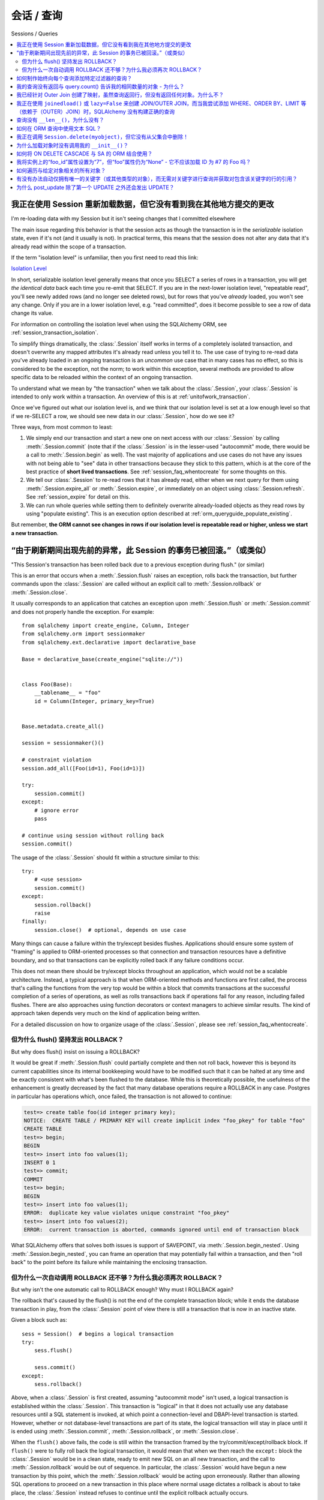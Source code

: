 会话 / 查询
==================

Sessions / Queries

.. contents::
    :local:
    :class: faq
    :backlinks: none

.. _faq_session_identity:

我正在使用 Session 重新加载数据，但它没有看到我在其他地方提交的更改
------------------------------------------------------------------------------------------

I'm re-loading data with my Session but it isn't seeing changes that I committed elsewhere

.. tab:: 中文

.. tab:: 英文

The main issue regarding this behavior is that the session acts as though
the transaction is in the *serializable* isolation state, even if it's not
(and it usually is not).   In practical terms, this means that the session
does not alter any data that it's already read within the scope of a transaction.

If the term "isolation level" is unfamiliar, then you first need to read this link:

`Isolation Level <https://en.wikipedia.org/wiki/Isolation_%28database_systems%29>`_

In short, serializable isolation level generally means
that once you SELECT a series of rows in a transaction, you will get
*the identical data* back each time you re-emit that SELECT.   If you are in
the next-lower isolation level, "repeatable read", you'll
see newly added rows (and no longer see deleted rows), but for rows that
you've *already* loaded, you won't see any change.   Only if you are in a
lower isolation level, e.g. "read committed", does it become possible to
see a row of data change its value.

For information on controlling the isolation level when using the
SQLAlchemy ORM, see :ref:`session_transaction_isolation`.

To simplify things dramatically, the :class:`.Session` itself works in
terms of a completely isolated transaction, and doesn't overwrite any mapped attributes
it's already read unless you tell it to.  The use case of trying to re-read
data you've already loaded in an ongoing transaction is an *uncommon* use
case that in many cases has no effect, so this is considered to be the
exception, not the norm; to work within this exception, several methods
are provided to allow specific data to be reloaded within the context
of an ongoing transaction.

To understand what we mean by "the transaction" when we talk about the
:class:`.Session`, your :class:`.Session` is intended to only work within
a transaction.  An overview of this is at :ref:`unitofwork_transaction`.

Once we've figured out what our isolation level is, and we think that
our isolation level is set at a low enough level so that if we re-SELECT a row,
we should see new data in our :class:`.Session`, how do we see it?

Three ways, from most common to least:

1. We simply end our transaction and start a new one on next access
   with our :class:`.Session` by calling :meth:`.Session.commit` (note
   that if the :class:`.Session` is in the lesser-used "autocommit"
   mode, there would be a call to :meth:`.Session.begin` as well). The
   vast majority of applications and use cases do not have any issues
   with not being able to "see" data in other transactions because
   they stick to this pattern, which is at the core of the best practice of
   **short lived transactions**.
   See :ref:`session_faq_whentocreate` for some thoughts on this.

2. We tell our :class:`.Session` to re-read rows that it has already read,
   either when we next query for them using :meth:`.Session.expire_all`
   or :meth:`.Session.expire`, or immediately on an object using
   :class:`.Session.refresh`.  See :ref:`session_expire` for detail on this.

3. We can run whole queries while setting them to definitely overwrite
   already-loaded objects as they read rows by using "populate existing".
   This is an execution option described at
   :ref:`orm_queryguide_populate_existing`.

But remember, **the ORM cannot see changes in rows if our isolation
level is repeatable read or higher, unless we start a new transaction**.

.. _faq_session_rollback:

“由于刷新期间出现先前的异常，此 Session 的事务已被回滚。”（或类似）
---------------------------------------------------------------------------------------------------------

"This Session's transaction has been rolled back due to a previous exception during flush." (or similar)

.. tab:: 中文

.. tab:: 英文

This is an error that occurs when a :meth:`.Session.flush` raises an exception, rolls back
the transaction, but further commands upon the :class:`.Session` are called without an
explicit call to :meth:`.Session.rollback` or :meth:`.Session.close`.

It usually corresponds to an application that catches an exception
upon :meth:`.Session.flush` or :meth:`.Session.commit` and
does not properly handle the exception.    For example::

    from sqlalchemy import create_engine, Column, Integer
    from sqlalchemy.orm import sessionmaker
    from sqlalchemy.ext.declarative import declarative_base

    Base = declarative_base(create_engine("sqlite://"))


    class Foo(Base):
        __tablename__ = "foo"
        id = Column(Integer, primary_key=True)


    Base.metadata.create_all()

    session = sessionmaker()()

    # constraint violation
    session.add_all([Foo(id=1), Foo(id=1)])

    try:
        session.commit()
    except:
        # ignore error
        pass

    # continue using session without rolling back
    session.commit()

The usage of the :class:`.Session` should fit within a structure similar to this::

    try:
        # <use session>
        session.commit()
    except:
        session.rollback()
        raise
    finally:
        session.close()  # optional, depends on use case

Many things can cause a failure within the try/except besides flushes.
Applications should ensure some system of "framing" is applied to ORM-oriented
processes so that connection and transaction resources have a definitive
boundary, and so that transactions can be explicitly rolled back if any
failure conditions occur.

This does not mean there should be try/except blocks throughout an application,
which would not be a scalable architecture.  Instead, a typical approach is
that when ORM-oriented methods and functions are first called, the process
that's calling the functions from the very top would be within a block that
commits transactions at the successful completion of a series of operations,
as well as rolls transactions back if operations fail for any reason,
including failed flushes.  There are also approaches using function decorators or
context managers to achieve similar results.   The kind of approach taken
depends very much on the kind of application being written.

For a detailed discussion on how to organize usage of the :class:`.Session`,
please see :ref:`session_faq_whentocreate`.

但为什么 flush() 坚持发出 ROLLBACK？
^^^^^^^^^^^^^^^^^^^^^^^^^^^^^^^^^^^^^^^^^^^^^^^^^^

But why does flush() insist on issuing a ROLLBACK?

.. tab:: 中文

.. tab:: 英文

It would be great if :meth:`.Session.flush` could partially complete and then
not roll back, however this is beyond its current capabilities since its
internal bookkeeping would have to be modified such that it can be halted at
any time and be exactly consistent with what's been flushed to the database.
While this is theoretically possible, the usefulness of the enhancement is
greatly decreased by the fact that many database operations require a ROLLBACK
in any case. Postgres in particular has operations which, once failed, the
transaction is not allowed to continue:

.. sourcecode:: text

    test=> create table foo(id integer primary key);
    NOTICE:  CREATE TABLE / PRIMARY KEY will create implicit index "foo_pkey" for table "foo"
    CREATE TABLE
    test=> begin;
    BEGIN
    test=> insert into foo values(1);
    INSERT 0 1
    test=> commit;
    COMMIT
    test=> begin;
    BEGIN
    test=> insert into foo values(1);
    ERROR:  duplicate key value violates unique constraint "foo_pkey"
    test=> insert into foo values(2);
    ERROR:  current transaction is aborted, commands ignored until end of transaction block

What SQLAlchemy offers that solves both issues is support of SAVEPOINT, via
:meth:`.Session.begin_nested`. Using :meth:`.Session.begin_nested`, you can frame an operation that may
potentially fail within a transaction, and then "roll back" to the point
before its failure while maintaining the enclosing transaction.

但为什么一次自动调用 ROLLBACK 还不够？为什么我必须再次 ROLLBACK？
^^^^^^^^^^^^^^^^^^^^^^^^^^^^^^^^^^^^^^^^^^^^^^^^^^^^^^^^^^^^^^^^^^^^^^^^^^^^^^^^^^^^^

But why isn't the one automatic call to ROLLBACK enough?  Why must I ROLLBACK again?

.. tab:: 中文

.. tab:: 英文

The rollback that's caused by the flush() is not the end of the complete transaction
block; while it ends the database transaction in play, from the :class:`.Session`
point of view there is still a transaction that is now in an inactive state.

Given a block such as::

    sess = Session()  # begins a logical transaction
    try:
        sess.flush()

        sess.commit()
    except:
        sess.rollback()

Above, when a :class:`.Session` is first created, assuming "autocommit mode"
isn't used, a logical transaction is established within the :class:`.Session`.
This transaction is "logical" in that it does not actually use any  database
resources until a SQL statement is invoked, at which point a connection-level
and DBAPI-level transaction is started.   However, whether or not
database-level transactions are part of its state, the logical transaction will
stay in place until it is ended using :meth:`.Session.commit`,
:meth:`.Session.rollback`, or :meth:`.Session.close`.

When the ``flush()`` above fails, the code is still within the transaction
framed by the try/commit/except/rollback block.   If ``flush()`` were to fully
roll back the logical transaction, it would mean that when we then reach the
``except:`` block the :class:`.Session` would be in a clean state, ready to
emit new SQL on an all new transaction, and the call to
:meth:`.Session.rollback` would be out of sequence.  In particular, the
:class:`.Session` would have begun a new transaction by this point, which the
:meth:`.Session.rollback` would be acting upon erroneously.  Rather than
allowing SQL operations to proceed on a new transaction in this place where
normal usage dictates a rollback is about to take place, the :class:`.Session`
instead refuses to continue until the explicit rollback actually occurs.

In other words, it is expected that the calling code will **always** call
:meth:`.Session.commit`, :meth:`.Session.rollback`, or :meth:`.Session.close`
to correspond to the current transaction block.  ``flush()`` keeps the
:class:`.Session` within this transaction block so that the behavior of the
above code is predictable and consistent.


如何制作始终向每个查询添加特定过滤器的查询？
------------------------------------------------------------------------------------------------

How do I make a Query that always adds a certain filter to every query?

.. tab:: 中文

.. tab:: 英文

See the recipe at `FilteredQuery <https://www.sqlalchemy.org/trac/wiki/UsageRecipes/FilteredQuery>`_.

.. _faq_query_deduplicating:

我的查询没有返回与 query.count() 告诉我的相同数量的对象 - 为什么？
-------------------------------------------------------------------------------------

My Query does not return the same number of objects as query.count() tells me - why?

.. tab:: 中文

.. tab:: 英文

The :class:`_query.Query` object, when asked to return a list of ORM-mapped objects,
will **deduplicate the objects based on primary key**.   That is, if we
for example use the ``User`` mapping described at :ref:`tutorial_orm_table_metadata`,
and we had a SQL query like the following::

    q = session.query(User).outerjoin(User.addresses).filter(User.name == "jack")

Above, the sample data used in the tutorial has two rows in the ``addresses``
table for the ``users`` row with the name ``'jack'``, primary key value 5.
If we ask the above query for a :meth:`_query.Query.count`, we will get the answer
**2**::

    >>> q.count()
    2

However, if we run :meth:`_query.Query.all` or iterate over the query, we get back
**one element**::

  >>> q.all()
  [User(id=5, name='jack', ...)]

This is because when the :class:`_query.Query` object returns full entities, they
are **deduplicated**.    This does not occur if we instead request individual
columns back::

  >>> session.query(User.id, User.name).outerjoin(User.addresses).filter(
  ...     User.name == "jack"
  ... ).all()
  [(5, 'jack'), (5, 'jack')]

There are two main reasons the :class:`_query.Query` will deduplicate:

* **To allow joined eager loading to work correctly** - :ref:`joined_eager_loading`
  works by querying rows using joins against related tables, where it then routes
  rows from those joins into collections upon the lead objects.   In order to do this,
  it has to fetch rows where the lead object primary key is repeated for each
  sub-entry.   This pattern can then continue into further sub-collections such
  that a multiple of rows may be processed for a single lead object, such as
  ``User(id=5)``.   The dedpulication allows us to receive objects in the way they
  were queried, e.g. all the ``User()`` objects whose name is ``'jack'`` which
  for us is one object, with
  the ``User.addresses`` collection eagerly loaded as was indicated either
  by ``lazy='joined'`` on the :func:`_orm.relationship` or via the :func:`_orm.joinedload`
  option.    For consistency, the deduplication is still applied whether or not
  the joinedload is established, as the key philosophy behind eager loading
  is that these options never affect the result.

* **To eliminate confusion regarding the identity map** - this is admittedly
  the less critical reason.  As the :class:`.Session`
  makes use of an :term:`identity map`, even though our SQL result set has two
  rows with primary key 5, there is only one ``User(id=5)`` object inside the :class:`.Session`
  which must be maintained uniquely on its identity, that is, its primary key /
  class combination.   It doesn't actually make much sense, if one is querying for
  ``User()`` objects, to get the same object multiple times in the list.   An
  ordered set would potentially be a better representation of what :class:`_query.Query`
  seeks to return when it returns full objects.

The issue of :class:`_query.Query` deduplication remains problematic, mostly for the
single reason that the :meth:`_query.Query.count` method is inconsistent, and the
current status is that joined eager loading has in recent releases been
superseded first by the "subquery eager loading" strategy and more recently the
"select IN eager loading" strategy, both of which are generally more
appropriate for collection eager loading. As this evolution continues,
SQLAlchemy may alter this behavior on :class:`_query.Query`, which may also involve
new APIs in order to more directly control this behavior, and may also alter
the behavior of joined eager loading in order to create a more consistent usage
pattern.


我已经针对 Outer Join 创建了映射，虽然查询返回行，但没有返回任何对象。为什么不？
------------------------------------------------------------------------------------------------------------------

I've created a mapping against an Outer Join, and while the query returns rows, no objects are returned.  Why not?

.. tab:: 中文

.. tab:: 英文

Rows returned by an outer join may contain NULL for part of the primary key,
as the primary key is the composite of both tables.  The :class:`_query.Query` object ignores incoming rows
that don't have an acceptable primary key.   Based on the setting of the ``allow_partial_pks``
flag on :class:`_orm.Mapper`, a primary key is accepted if the value has at least one non-NULL
value, or alternatively if the value has no NULL values.  See ``allow_partial_pks``
at :class:`_orm.Mapper`.


我正在使用 ``joinedload()`` 或 ``lazy=False`` 来创建 JOIN/OUTER JOIN，而当我尝试添加 WHERE、ORDER BY、LIMIT 等（依赖于（OUTER）JOIN）时，SQLAlchemy 没有构建正确的查询
-----------------------------------------------------------------------------------------------------------------------------------------------------------------------------------------------------------------------

I'm using ``joinedload()`` or ``lazy=False`` to create a JOIN/OUTER JOIN and SQLAlchemy is not constructing the correct query when I try to add a WHERE, ORDER BY, LIMIT, etc. (which relies upon the (OUTER) JOIN)

.. tab:: 中文

.. tab:: 英文

The joins generated by joined eager loading are only used to fully load related
collections, and are designed to have no impact on the primary results of the query.
Since they are anonymously aliased, they cannot be referenced directly.

For detail on this behavior, see :ref:`zen_of_eager_loading`.

查询没有 ``__len__()``，为什么没有？
------------------------------------

Query has no ``__len__()``, why not?

.. tab:: 中文

.. tab:: 英文

The Python ``__len__()`` magic method applied to an object allows the ``len()``
builtin to be used to determine the length of the collection. It's intuitive
that a SQL query object would link ``__len__()`` to the :meth:`_query.Query.count`
method, which emits a `SELECT COUNT`. The reason this is not possible is
because evaluating the query as a list would incur two SQL calls instead of
one::

    class Iterates:
        def __len__(self):
            print("LEN!")
            return 5

        def __iter__(self):
            print("ITER!")
            return iter([1, 2, 3, 4, 5])


    list(Iterates())

output:

.. sourcecode:: text

    ITER!
    LEN!

如何在 ORM 查询中使用文本 SQL？
------------------------------------------

How Do I use Textual SQL with ORM Queries?

.. tab:: 中文

.. tab:: 英文

See:

* :ref:`orm_queryguide_selecting_text` - Ad-hoc textual blocks with :class:`_query.Query`

* :ref:`session_sql_expressions` - Using :class:`.Session` with textual SQL directly.

我正在调用 ``Session.delete(myobject)``，但它没有从父集合中删除！
------------------------------------------------------------------------------------------

I'm calling ``Session.delete(myobject)`` and it isn't removed from the parent collection!

.. tab:: 中文

.. tab:: 英文

See :ref:`session_deleting_from_collections` for a description of this behavior.

为什么加载对象时没有调用我的 ``__init__()``？
-------------------------------------------------------

why isn't my ``__init__()`` called when I load objects?

.. tab:: 中文

.. tab:: 英文

See :ref:`mapped_class_load_events` for a description of this behavior.

如何将 ON DELETE CASCADE 与 SA 的 ORM 结合使用？
---------------------------------------------

how do I use ON DELETE CASCADE with SA's ORM?

.. tab:: 中文

.. tab:: 英文

SQLAlchemy will always issue UPDATE or DELETE statements for dependent
rows which are currently loaded in the :class:`.Session`.  For rows which
are not loaded, it will by default issue SELECT statements to load
those rows and update/delete those as well; in other words it assumes
there is no ON DELETE CASCADE configured.
To configure SQLAlchemy to cooperate with ON DELETE CASCADE, see
:ref:`passive_deletes`.

我将实例上的“foo_id”属性设置为“7”，但“foo”属性仍为“None” - 它不应该加载 ID 为 #7 的 Foo 吗？
----------------------------------------------------------------------------------------------------------------------------------------------------

I set the "foo_id" attribute on my instance to "7", but the "foo" attribute is still ``None`` - shouldn't it have loaded Foo with id #7?

.. tab:: 中文

.. tab:: 英文

The ORM is not constructed in such a way as to support
immediate population of relationships driven from foreign
key attribute changes - instead, it is designed to work the
other way around - foreign key attributes are handled by the
ORM behind the scenes, the end user sets up object
relationships naturally. Therefore, the recommended way to
set ``o.foo`` is to do just that - set it!::

    foo = session.get(Foo, 7)
    o.foo = foo
    Session.commit()

Manipulation of foreign key attributes is of course entirely legal.  However,
setting a foreign-key attribute to a new value currently does not trigger
an "expire" event of the :func:`_orm.relationship` in which it's involved.  This means
that for the following sequence::

    o = session.scalars(select(SomeClass).limit(1)).first()

    # assume the existing o.foo_id value is None;
    # accessing o.foo will reconcile this as ``None``, but will effectively
    # "load" the value of None
    assert o.foo is None

    # now set foo_id to something.  o.foo will not be immediately affected
    o.foo_id = 7

``o.foo`` is loaded with its effective database value of ``None`` when it
is first accessed.  Setting
``o.foo_id = 7`` will have the value of "7" as a pending change, but no flush
has occurred - so ``o.foo`` is still ``None``::

    # attribute is already "loaded" as None, has not been
    # reconciled with o.foo_id = 7 yet
    assert o.foo is None

For ``o.foo`` to load based on the foreign key mutation is usually achieved
naturally after the commit, which both flushes the new foreign key value
and expires all state::

    session.commit()  # expires all attributes

    foo_7 = session.get(Foo, 7)

    # o.foo will lazyload again, this time getting the new object
    assert o.foo is foo_7

A more minimal operation is to expire the attribute individually - this can
be performed for any :term:`persistent` object using :meth:`.Session.expire`::

    o = session.scalars(select(SomeClass).limit(1)).first()
    o.foo_id = 7
    Session.expire(o, ["foo"])  # object must be persistent for this

    foo_7 = session.get(Foo, 7)

    assert o.foo is foo_7  # o.foo lazyloads on access

Note that if the object is not persistent but present in the :class:`.Session`,
it's known as :term:`pending`.   This means the row for the object has not been
INSERTed into the database yet.  For such an object, setting ``foo_id`` does not
have meaning until the row is inserted; otherwise there is no row yet::

    new_obj = SomeClass()
    new_obj.foo_id = 7

    Session.add(new_obj)

    # returns None but this is not a "lazyload", as the object is not
    # persistent in the DB yet, and the None value is not part of the
    # object's state
    assert new_obj.foo is None

    Session.flush()  # emits INSERT

    assert new_obj.foo is foo_7  # now it loads

.. topic:: Attribute loading for non-persistent objects

    One variant on the "pending" behavior above is if we use the flag
    ``load_on_pending`` on :func:`_orm.relationship`.   When this flag is set, the
    lazy loader will emit for ``new_obj.foo`` before the INSERT proceeds; another
    variant of this is to use the :meth:`.Session.enable_relationship_loading`
    method, which can "attach" an object to a :class:`.Session` in such a way that
    many-to-one relationships load as according to foreign key attributes
    regardless of the object being in any particular state.
    Both techniques are **not recommended for general use**; they were added to suit
    specific programming scenarios encountered by users which involve the repurposing
    of the ORM's usual object states.

The recipe `ExpireRelationshipOnFKChange <https://www.sqlalchemy.org/trac/wiki/UsageRecipes/ExpireRelationshipOnFKChange>`_ features an example using SQLAlchemy events
in order to coordinate the setting of foreign key attributes with many-to-one
relationships.

.. _faq_walk_objects:

如何遍历与给定对象相关的所有对象？
-------------------------------------------------------------

How do I walk all objects that are related to a given object?

.. tab:: 中文

.. tab:: 英文

An object that has other objects related to it will correspond to the
:func:`_orm.relationship` constructs set up between mappers.  This code fragment will
iterate all the objects, correcting for cycles as well::

    from sqlalchemy import inspect


    def walk(obj):
        deque = [obj]

        seen = set()

        while deque:
            obj = deque.pop(0)
            if obj in seen:
                continue
            else:
                seen.add(obj)
                yield obj
            insp = inspect(obj)
            for relationship in insp.mapper.relationships:
                related = getattr(obj, relationship.key)
                if relationship.uselist:
                    deque.extend(related)
                elif related is not None:
                    deque.append(related)

The function can be demonstrated as follows::

    Base = declarative_base()


    class A(Base):
        __tablename__ = "a"
        id = Column(Integer, primary_key=True)
        bs = relationship("B", backref="a")


    class B(Base):
        __tablename__ = "b"
        id = Column(Integer, primary_key=True)
        a_id = Column(ForeignKey("a.id"))
        c_id = Column(ForeignKey("c.id"))
        c = relationship("C", backref="bs")


    class C(Base):
        __tablename__ = "c"
        id = Column(Integer, primary_key=True)


    a1 = A(bs=[B(), B(c=C())])


    for obj in walk(a1):
        print(obj)

Output:

.. sourcecode:: text

    <__main__.A object at 0x10303b190>
    <__main__.B object at 0x103025210>
    <__main__.B object at 0x10303b0d0>
    <__main__.C object at 0x103025490>



有没有办法自动仅拥有唯一的关键字（或其他类型的对象），而无需对关键字进行查询并获取对包含该关键字的行的引用？
---------------------------------------------------------------------------------------------

Is there a way to automagically have only unique keywords (or other kinds of objects) without doing a query for the keyword and getting a reference to the row containing that keyword?

.. tab:: 中文

.. tab:: 英文

When people read the many-to-many example in the docs, they get hit with the
fact that if you create the same ``Keyword`` twice, it gets put in the DB twice.
Which is somewhat inconvenient.

This `UniqueObject <https://www.sqlalchemy.org/trac/wiki/UsageRecipes/UniqueObject>`_ recipe was created to address this issue.

.. _faq_post_update_update:

为什么 post_update 除了第一个 UPDATE 之外还会发出 UPDATE？
-----------------------------------------------------------------

Why does post_update emit UPDATE in addition to the first UPDATE?

.. tab:: 中文

.. tab:: 英文

The post_update feature, documented at :ref:`post_update`, involves that an
UPDATE statement is emitted in response to changes to a particular
relationship-bound foreign key, in addition to the INSERT/UPDATE/DELETE that
would normally be emitted for the target row.  While the primary purpose of this
UPDATE statement is that it pairs up with an INSERT or DELETE of that row, so
that it can post-set or pre-unset a foreign key reference in order to break a
cycle with a mutually dependent foreign key, it currently is also bundled as a
second UPDATE that emits when the target row itself is subject to an UPDATE.
In this case, the UPDATE emitted by post_update is *usually* unnecessary
and will often appear wasteful.

However, some research into trying to remove this "UPDATE / UPDATE" behavior
reveals that major changes to the unit of work process would need to occur  not
just throughout the post_update implementation, but also in areas that aren't
related to post_update for this to work, in that the order of operations would
need to be reversed on the non-post_update side in some cases, which in turn
can impact other cases, such as correctly handling an UPDATE of a referenced
primary key value (see :ticket:`1063` for a proof of concept).

The answer is that "post_update" is used to break a cycle between two
mutually dependent foreign keys, and to have this cycle breaking be limited
to just INSERT/DELETE of the target table implies that the ordering of UPDATE
statements elsewhere would need to be liberalized, leading to breakage
in other edge cases.
